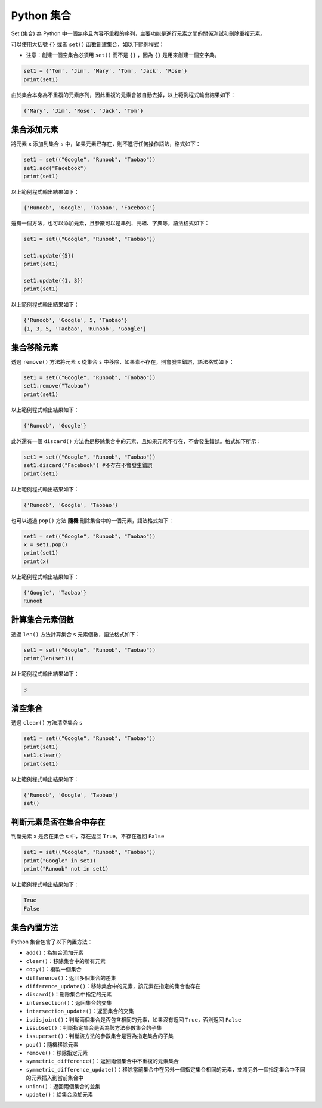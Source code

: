 Python 集合
====================================

Set (集合) 為 Python 中一個無序且內容不重複的序列，主要功能是進行元素之間的關係測試和刪除重複元素。

可以使用大括號 ``{}`` 或者 ``set()`` 函數創建集合，如以下範例程式：

- 注意：創建一個空集合必須用 ``set()`` 而不是 ``{}`` ，因為 ``{}`` 是用來創建一個空字典。

.. code-block:: python

    set1 = {'Tom', 'Jim', 'Mary', 'Tom', 'Jack', 'Rose'}
    print(set1)

由於集合本身為不重複的元素序列，因此重複的元素會被自動去掉，以上範例程式輸出結果如下：

.. code-block:: console

    {'Mary', 'Jim', 'Rose', 'Jack', 'Tom'}

集合添加元素
-----------------------------------------

將元素 ``x`` 添加到集合 ``s`` 中，如果元素已存在，則不進行任何操作語法，格式如下：

.. code-block:: python

    set1 = set(("Google", "Runoob", "Taobao")) 
    set1.add("Facebook") 
    print(set1) 

以上範例程式輸出結果如下：

.. code-block:: console

    {'Runoob', 'Google', 'Taobao', 'Facebook'}

還有一個方法，也可以添加元素，且參數可以是串列、元組、字典等，語法格式如下：

.. code-block:: python

    set1 = set(("Google", "Runoob", "Taobao")) 

    set1.update({5}) 
    print(set1) 

    set1.update({1, 3}) 
    print(set1)  

以上範例程式輸出結果如下：

.. code-block:: console

    {'Runoob', 'Google', 5, 'Taobao'}
    {1, 3, 5, 'Taobao', 'Runoob', 'Google'}

集合移除元素
-----------------------------------------

透過 ``remove()`` 方法將元素 ``x`` 從集合 ``s`` 中移除，如果素不存在，則會發生錯誤，語法格式如下：

.. code-block:: python

    set1 = set(("Google", "Runoob", "Taobao")) 
    set1.remove("Taobao") 
    print(set1) 

以上範例程式輸出結果如下：

.. code-block:: console

    {'Runoob', 'Google'}

此外還有一個 ``discard()`` 方法也是移除集合中的元素，且如果元素不存在，不會發生錯誤。格式如下所示：

.. code-block:: python

    set1 = set(("Google", "Runoob", "Taobao")) 
    set1.discard("Facebook") #不存在不會發生錯誤
    print(set1) 

以上範例程式輸出結果如下：

.. code-block:: console

    {'Runoob', 'Google', 'Taobao'}

也可以透過 ``pop()`` 方法 **隨機** 刪除集合中的一個元素，語法格式如下：

.. code-block:: python

    set1 = set(("Google", "Runoob", "Taobao")) 
    x = set1.pop()
    print(set1) 
    print(x)

以上範例程式輸出結果如下：

.. code-block:: console

    {'Google', 'Taobao'}
    Runoob

計算集合元素個數
-----------------------------------------

透過 ``len()`` 方法計算集合 ``s`` 元素個數，語法格式如下：

.. code-block:: python

    set1 = set(("Google", "Runoob", "Taobao")) 
    print(len(set1))

以上範例程式輸出結果如下：

.. code-block:: console

    3

清空集合
-----------------------------------------

透過 ``clear()`` 方法清空集合 ``s``

.. code-block:: python

    set1 = set(("Google", "Runoob", "Taobao")) 
    print(set1)
    set1.clear()
    print(set1)

以上範例程式輸出結果如下：

.. code-block:: console

    {'Runoob', 'Google', 'Taobao'}
    set()  

判斷元素是否在集合中存在
-----------------------------------------

判斷元素 ``x`` 是否在集合 ``s`` 中，存在返回 ``True``，不存在返回 ``False``

.. code-block:: python

    set1 = set(("Google", "Runoob", "Taobao")) 
    print("Google" in set1)
    print("Runoob" not in set1)

以上範例程式輸出結果如下：

.. code-block:: console

    True
    False 

集合內置方法
-----------------------------------------

Python 集合包含了以下內置方法：

- ``add()``：為集合添加元素
- ``clear()``：移除集合中的所有元素
- ``copy()``：複製一個集合
- ``difference()``：返回多個集合的差集
- ``difference_update()``：移除集合中的元素，該元素在指定的集合也存在
- ``discard()``：刪除集合中指定的元素
- ``intersection()``：返回集合的交集
- ``intersection_update()``：返回集合的交集
- ``isdisjoint()``：判斷兩個集合是否包含相同的元素，如果沒有返回 ``True``，否則返回 ``False``
- ``issubset()``：判斷指定集合是否為該方法參數集合的子集
- ``issuperset()``：判斷該方法的參數集合是否為指定集合的​​子集
- ``pop()``：隨機移除元素
- ``remove()``：移除指定元素
- ``symmetric_difference()``：返回兩個集合中不重複的元素集合
- ``symmetric_difference_update()``：移除當前集合中在另外一個指定集合相同的元素，並將另外一個指定集合中不同的元素插入到當前集合中
- ``union()``：返回兩個集合的並集
- ``update()``：給集合添加元素